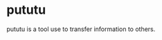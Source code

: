 #+BEGIN_HTML
<a href="https://github.com/kopinions/pututu/actions?query=workflow%3Ahtmlize">
  <img src="https://github.com/kopinions/pututu/workflows/htmlize/badge.svg"/>
</a>
#+END_HTML
* pututu
pututu is a tool use to transfer information to others.


